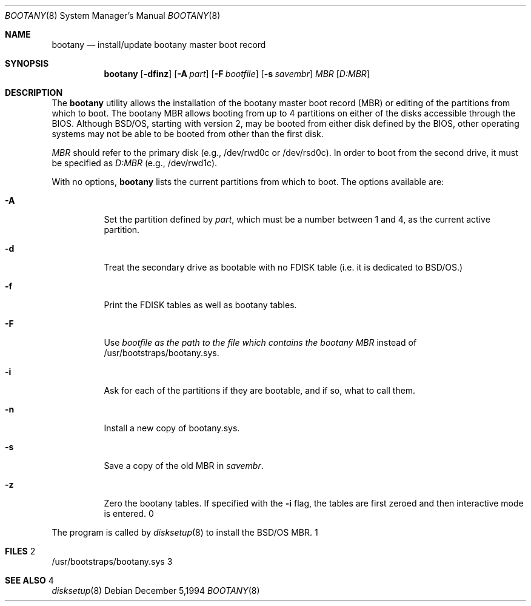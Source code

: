 .\" Copyright (c) 1994 Berkeley Software Design, Inc.
.\" All rights reserved.
.\"
.\" BSDI	bootany.8,v 2.1 1995/02/03 07:12:12 polk Exp
.\"
.Dd "December 5,1994"
.Dt BOOTANY 8
.Os
.Sh NAME
.Nm bootany
.Nd install/update bootany master boot record
.Sh SYNOPSIS
.Nm bootany
.Op Fl dfinz
.Op Fl A Ar part
.Op Fl F Ar bootfile
.Op Fl s Ar savembr
.Ar MBR
.Op Ar D:MBR
.Sh DESCRIPTION
.Pp
The
.Nm bootany
utility allows the installation of the bootany master boot record (MBR)
or editing of the partitions from which to boot.  The bootany MBR allows
booting from up to 4 partitions on either of the disks accessible through
the BIOS.  Although BSD/OS, starting with version 2, may be booted from
either disk defined by the BIOS, other operating systems may not be able
to be booted from other than the first disk.
.Pp
.Ar MBR
should refer to the primary disk (e.g., /dev/rwd0c or /dev/rsd0c).
In order to boot from the second drive, it must be specified as
.Ar D:MBR
(e.g., /dev/rwd1c).
.Pp
With no options,
.Nm bootany
lists the current partitions from which to boot.
The options available are:
.Bl -tag -width Ds
.It Fl A
Set the partition defined by
.Ar part ,
which must be a number between 1 and 4,
as the current active partition.
.It Fl d
Treat the secondary drive as bootable with no FDISK table (i.e. it
is dedicated to BSD/OS.)
.It Fl f
Print the FDISK tables as well as bootany tables.
.It Fl F
Use
.Ar bootfile as the path to the file which contains the bootany MBR
instead of /usr/bootstraps/bootany.sys.
.It Fl i
Ask for each of the partitions if they are bootable, and if so,
what to call them.
.It Fl n
Install a new copy of bootany.sys.
.It Fl s
Save a copy of the old MBR in
.Ar savembr .
.It Fl z
Zero the bootany tables.  If specified with the
.Fl i
flag, the tables are first zeroed and then interactive
mode is entered.
.El
.Pp
The
.nm bootany
program is called by
.Xr disksetup 8
to install the BSD/OS MBR.
.Sh FILES
/usr/bootstraps/bootany.sys
.Sh SEE ALSO
.Xr disksetup 8
